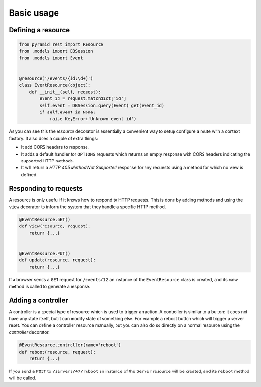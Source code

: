 Basic usage
===========

Defining a resource
-------------------

.. code-block:: python

   from pyramid_rest import Resource
   from .models import DBSession
   from .models import Event
   
   
   @resource('/events/{id:\d+}')
   class EventResource(object):
       def __init__(self, request):
           event_id = request.matchdict['id']
           self.event = DBSession.query(Event).get(event_id)
           if self.event is None:
               raise KeyError('Unknown event id')

As you can see this the `resource` decorator is essentially a convenient way to
setup configure a route with a context factory. It also does a couple of extra
things:

* It add CORS headers to response.
* It adds a default handler for ``OPTIONS`` requests which returns an empty
  response with CORS headers indicating the supported HTTP methods.
* It will return a `HTTP 405 Method Not Supported` response for any requests
  using a method for which no view is defined.


Responding to requests
----------------------

A resource is only useful if it knows how to respond to HTTP requests. This
is done by adding methods and using the ``view`` decorator to inform the system
that they handle a specific HTTP method.

.. code-block:: python

   @EventResource.GET()
   def view(resource, request):
       return {...}
   
   
   @EventResource.PUT()
   def update(resource, request):
       return {...}

If a browser sends a ``GET`` request for ``/events/12`` an instance of the
``EventResource`` class is created, and its `view` method is called to
generate a response.


Adding a controller
-------------------

A controller is a special type of resource which is used to trigger an action.
A controller is similar to a button: it does not have any state itself, but it
can modify state of something else. For example a reboot button which will
trigger a server reset. You can define a controller resource manually, but
you can also do so directly on a normal resource using the `controller`
decorator.


.. code-block:: python

   @EventResource.controller(name='reboot')
   def reboot(resource, request):
       return {...}

If you send a ``POST`` to ``/servers/47/reboot`` an instance of the ``Server``
resource will be created, and its ``reboot`` method will be called.
